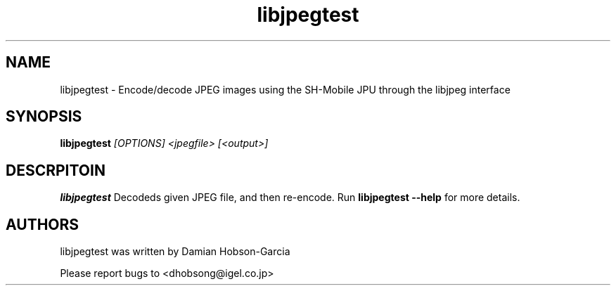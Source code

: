 .TH "libjpegtest" 1 "Nov 2010" "SH JPEG" "Linux-SH Multimedia"

.SH NAME
libjpegtest \- Encode/decode JPEG images using the SH-Mobile JPU through the libjpeg interface

.SH SYNOPSIS

.B \fBlibjpegtest\fR \fI[OPTIONS]\fR \fI<jpegfile>\fR \fI[<output>]\fR

.SH DESCRPITOIN
.B libjpegtest
Decodeds given JPEG file, and then re-encode. Run \fBlibjpegtest --help\fR for more details.

.SH AUTHORS
libjpegtest was written by Damian Hobson-Garcia

Please report bugs to <dhobsong@igel.co.jp>
